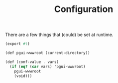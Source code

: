 :PROPERTIES:
:ID:       144dcb4b-221f-475e-8d80-2dfeaf3ca6a5
:END:
#+TITLE: Configuration

There are a few things that (could) be set at runtime.

#+begin_src scheme :tangle conf.ss
(export #t)

(def pgui-wwwroot (current-directory))

(def (conf-value . vars)
  (if (eq? (car vars) 'pgui-wwwroot)
    pgui-wwwroot
    (void)))
#+end_src


